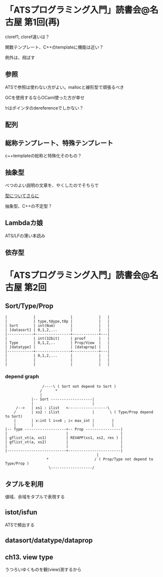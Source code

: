 

* 「ATSプログラミング入門」読書会@名古屋 第1回(再)

  cloref1, cloref違いは？
  
  関数テンプレート、C++のtemplateに機能は近い？
  
  例外は、飛ばす

** 参照
   
   ATSで参照は使わない方がよい。mallocと線形型で頑張るべき
   
   GCを使用するならOCaml使った方が幸せ

   !rはポインタのdereferenceでしかない？

** 配列
   

** 総称テンプレート、特殊テンプレート
   
   c++templateの総称と特殊化そのもの？
   
** 抽象型

   べつのよい説明の文章を、やくしたのでそちらで

   [[https://github.com/jats-ug/translate/blob/master/Web/blog.steinwaywu.com/more-on-types.md][型についてさらに]]

   抽象型、C++の不定型？


** Lambdaカ娘

   ATS/LFの薄い本読み

** 依存型

   
* 「ATSプログラミング入門」読書会@名古屋 第2回

** Sort/Type/Prop

   #+BEGIN_EXAMPLE
   |            |                |            |   |
   |            | type,t@ype,t0p |            |   |
   | Sort       | int(Num)       |            |   |
   | [datasort] | 0,1,2,...      |            |   |
   |------------+----------------+------------+---|
   |            | int(32bit)     | proof      |   |
   | Type       | 0,1,2,..       | Prop/View  |   |
   | [datatype] |                | [dataprop] |   |
   |------------+----------------+------------+---|
   |            | 0,1,2,...      |            |   |
   |            |                |            |   |
   |            |                |            |   |
   #+END_EXAMPLE

*** depend graph

    #+BEGIN_EXAMPLE
                     /----\ ( Sort not depend to Sort )
                    /      *
                    |
                |-- Sort -------------------|
                |                           |
         /-->   | xs1 : ilist   <------------------\
        /       | xs2 : ilist               |       \ ( Type/Prop depend to Sort)
        |       | x:int l i<=0 ; i< max_int |        |
        |       |                           |        |
    |-- Type -------------------+-- Prop ----------------|
    |                           |                        |
    | gflist_vt(a, xs1)         | REVAPP(xs1, xs2, res ) |
    | gflist_vt(a, xs2)         |                        |
    |                           |                        |
    |---------------------------+------------------------|
                                              |
                       *                     / ( Prop/Type not depend to Type/Prop )
                        \-------------------/
    #+END_EXAMPLE
    
** タプルを利用

   値域、余域をタプルで表現する
   
** istot/isfun

   ATSで頻出する

** datasort/datatype/dataprop

** ch13. view type

   うつろいゆくものを観(view)測するから
